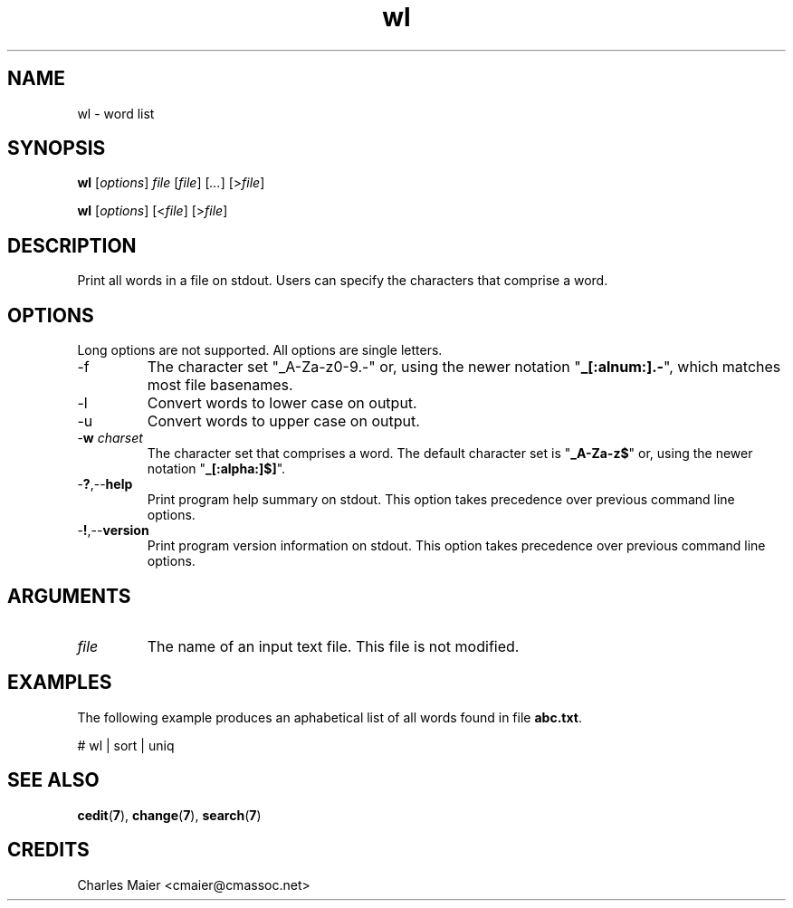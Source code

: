 .TH wl 7 "December 2012" "plc-utils-2.1.3" "Qualcomm Atheros Powerline Toolkit"

.SH NAME
wl - word list

.SH SYNOPSIS
.BR wl
.RI [ options ]
.IR file
.RI [ file ] 
.RI [ ... ]
.RI [> file ]
.PP
.BR wl
.RI [ options ]
.RI [< file ]
.RI [> file ]

.SH DESCRIPTION
.PP
Print all words in a file on stdout.
Users can specify the characters that comprise a word.

.SH OPTIONS
Long options are not supported.
All options are single letters.

.TP
.RB -f
The character set "_A-Za-z0-9.-\fR" or, using the newer notation "\fB_[:alnum:].-\fR", which matches most file basenames.

.TP
.RB -l
Convert words to lower case on output.

.TP
.RB -u
Convert words to upper case on output.

.TP
-\fBw\fI charset\fR
The character set that comprises a word.
The default character set is "\fB_A-Za-z$\fR" or, using the newer notation "\fB_[:alpha:]$]\fR".

.TP
.RB - ? ,-- help
Print program help summary on stdout.
This option takes precedence over previous command line options.

.TP
.RB - ! ,-- version
Print program version information on stdout.
This option takes precedence over previous command line options.

.SH ARGUMENTS

.TP
.IR file
The name of an input text file.
This file is not modified.

.SH EXAMPLES
The following example produces an aphabetical list of all words found in file \fBabc.txt\fR.
.PP
   # wl | sort | uniq

.SH SEE ALSO
.BR cedit ( 7 ),
.BR change ( 7 ),
.BR search ( 7 )

.SH CREDITS
 Charles Maier <cmaier@cmassoc.net>
